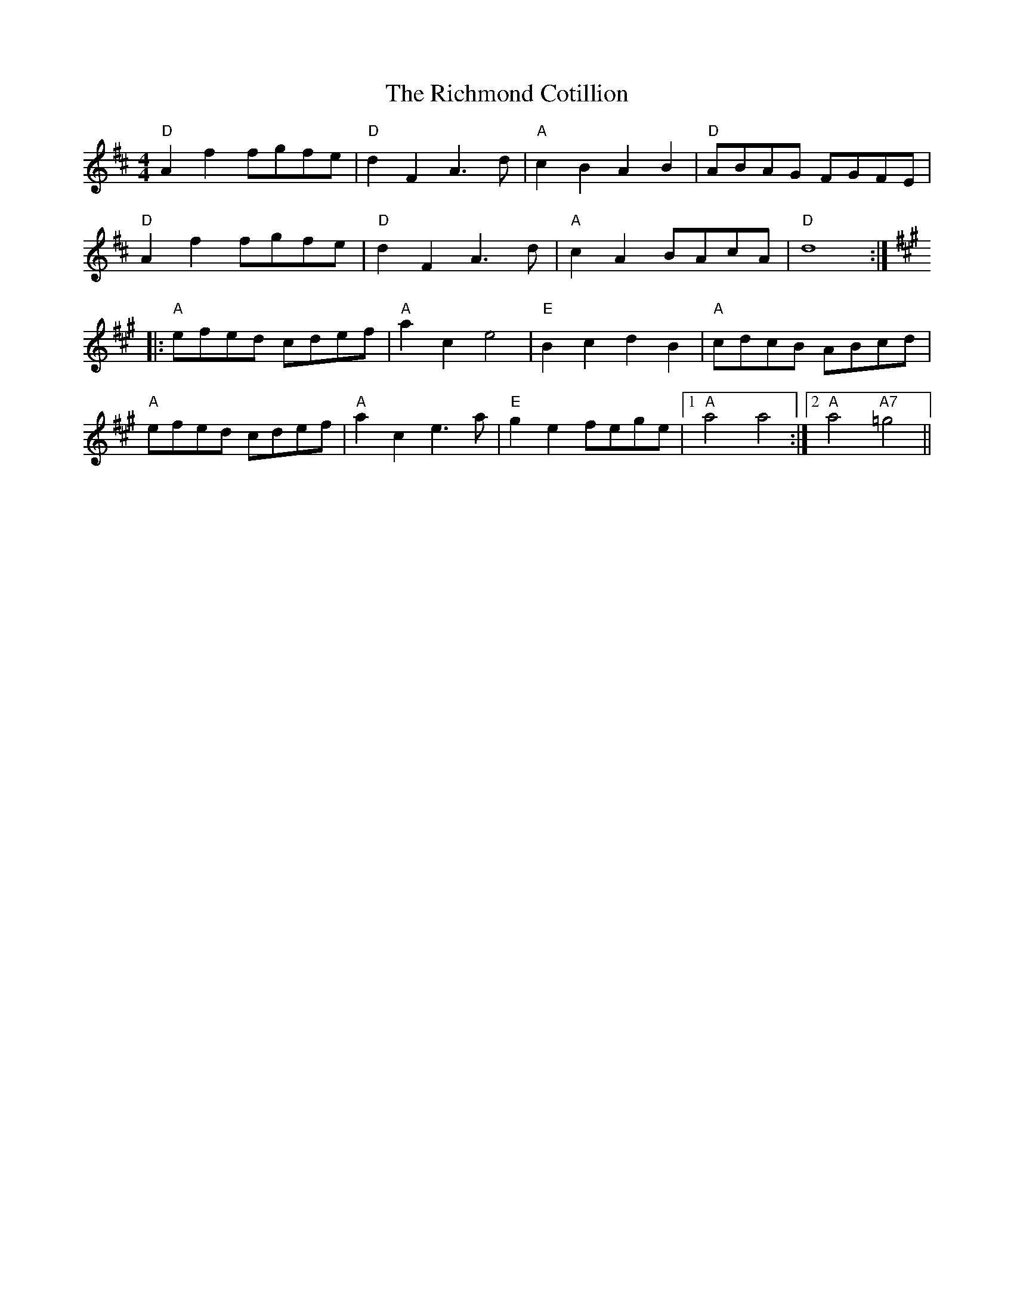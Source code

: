 X: 34426
T: Richmond Cotillion, The
R: reel
M: 4/4
K: Dmajor
"D" A2 f2 fgfe|"D" d2 F2 A3 d|"A" c2 B2 A2 B2|"D" ABAG FGFE|
"D" A2 f2 fgfe|"D" d2 F2 A3 d|"A" c2 A2 BAcA|"D" d8:|
K:A
|:"A" efed cdef|"A" a2 c2 e4|"E" B2 c2 d2 B2|"A" cdcB ABcd|
"A" efed cdef|"A" a2 c2 e3 a|"E" g2 e2 fege|1 "A" a4 a4:|2 "A" a4 "A7" =g4||

